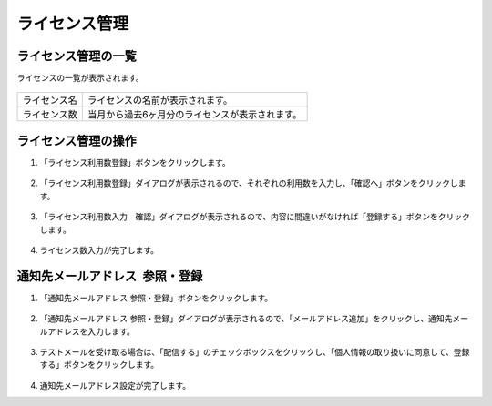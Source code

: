 ライセンス管理
==============================

ライセンス管理の一覧
------------------------------

ライセンスの一覧が表示されます。

.. figure:: /images/license/list01.png


.. list-table::

   * - ライセンス名
     - ライセンスの名前が表示されます。
   * - ライセンス数
     - 当月から過去6ヶ月分のライセンスが表示されます。

ライセンス管理の操作
-------------------------------

#. 「ライセンス利用数登録」ボタンをクリックします。

   .. figure:: /images/license/operation01.png

#. 「ライセンス利用数登録」ダイアログが表示されるので、それぞれの利用数を入力し、「確認へ」ボタンをクリックします。

   .. figure:: /images/license/operation02.png

#. 「ライセンス利用数入力　確認」ダイアログが表示されるので、内容に間違いがなければ「登録する」ボタンをクリックします。

   .. figure:: /images/license/operation03.png

#. ライセンス数入力が完了します。


通知先メールアドレス 参照・登録
-------------------------------------------------------

#. 「通知先メールアドレス 参照・登録」ボタンをクリックします。

   .. figure:: /images/license/operation04.png

#. 「通知先メールアドレス 参照・登録」ダイアログが表示されるので、「メールアドレス追加」をクリックし、通知先メールアドレスを入力します。

   .. figure:: /images/license/operation05.png

#. テストメールを受け取る場合は、「配信する」のチェックボックスをクリックし、「個人情報の取り扱いに同意して、登録する」ボタンをクリックします。

   .. figure:: /images/license/operation06.png

#. 通知先メールアドレス設定が完了します。

